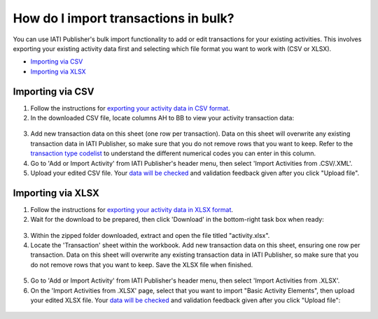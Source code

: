 ###################
How do I import transactions in bulk?
###################

You can use IATI Publisher's bulk import functionality to add or edit transactions for your existing activities. This involves exporting your existing activity data first and selecting which file format you want to work with (CSV or XLSX).

- `Importing via CSV <https://docs.publisher.iatistandard.org/en/latest/import-transactions/#id1>`_
- `Importing via XLSX <https://docs.publisher.iatistandard.org/en/latest/import-transactions/#id2>`_

Importing via CSV
-----------------

1. Follow the instructions for `exporting your activity data in CSV format <https://docs.publisher.iatistandard.org/en/latest/bulk-import/#exporting-your-existing-data>`_. 

2. In the downloaded CSV file, locate columns AH to BB to view your activity transaction data:

.. figure:: images/transaction-csv.png
    :width: 100 %
    :align: center
    :alt: Columns containing transaction data in the exported CSV file.

3. Add new transaction data on this sheet (one row per transaction). Data on this sheet will overwrite any existing transaction data in IATI Publisher, so make sure that you do not remove rows that you want to keep. Refer to the `transaction type codelist <https://iatistandard.org/en/iati-standard/203/codelists/transactiontype/>`_ to understand the different numerical codes you can enter in this column. 

4. Go to 'Add or Import Activity' from IATI Publisher's header menu, then select 'Import Activities from .CSV/.XML'.

5. Upload your edited CSV file. Your `data will be checked <https://docs.publisher.iatistandard.org/en/latest/bulk-import/#pre-import-checks>`_ and validation feedback given after you click "Upload file".


Importing via XLSX
-----------------

1. Follow the instructions for `exporting your activity data in XLSX format <https://docs.publisher.iatistandard.org/en/latest/bulk-import/#exporting-your-existing-data>`_. 

2. Wait for the download to be prepared, then click 'Download' in the bottom-right task box when ready:

.. figure:: images/download-ready.png
    :width: 100 %
    :align: center
    :alt: Clicking the bottom-right 'Download' button when the XLSX files have finished being prepared.

3. Within the zipped folder downloaded, extract and open the file titled "activity.xlsx".

4. Locate the 'Transaction' sheet within the workbook. Add new transaction data on this sheet, ensuring one row per transaction. Data on this sheet will overwrite any existing transaction data in IATI Publisher, so make sure that you do not remove rows that you want to keep. Save the XLSX file when finished.

.. figure:: images/transaction-xlsx.png
    :width: 100 %
    :align: center
    :alt: A screenshot of the Transactions sheet within the XLSX template.

5. Go to 'Add or Import Activity' from IATI Publisher's header menu, then select 'Import Activities from .XLSX'.

6. On the 'Import Activities from .XLSX' page, select that you want to import "Basic Activity Elements", then upload your edited XLSX file. Your `data will be checked <https://docs.publisher.iatistandard.org/en/latest/bulk-import/#pre-import-checks>`_ and validation feedback given after you click "Upload file":

.. figure:: images/upload-activity-xlsx-file.png
    :width: 100 %
    :align: center
    :alt: A screenshot of the XLSX import page with "basic activity elements" selected as the import option and a file chosen for upload.
